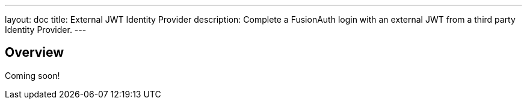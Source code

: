 ---
layout: doc
title: External JWT Identity Provider
description: Complete a FusionAuth login with an external JWT from a third party Identity Provider.
---

:sectnumlevels: 0

== Overview

Coming soon!